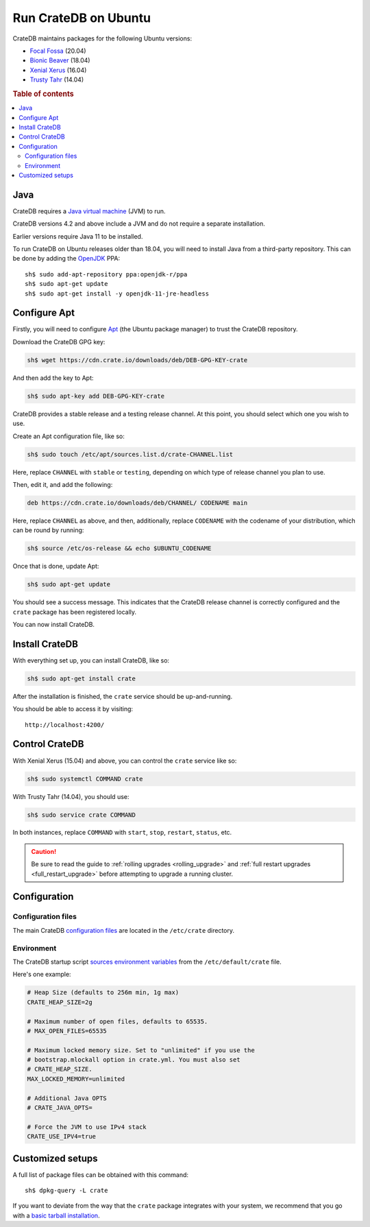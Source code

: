 .. meta::
    :last-reviewed: 2020-07-09

.. _ubuntu:

=====================
Run CrateDB on Ubuntu
=====================

CrateDB maintains packages for the following Ubuntu versions:

- `Focal Fossa`_ (20.04)
- `Bionic Beaver`_ (18.04)
- `Xenial Xerus`_ (16.04)
- `Trusty Tahr`_ (14.04)

.. rubric:: Table of contents

.. contents::
   :local:


Java
====

CrateDB requires a `Java virtual machine`_ (JVM) to run.

CrateDB versions 4.2 and above include a JVM and do not require a separate
installation.

Earlier versions require Java 11 to be installed.

To run CrateDB on Ubuntu releases older than 18.04, you will need to install
Java from a third-party repository. This can be done by adding the `OpenJDK`_
PPA::

    sh$ sudo add-apt-repository ppa:openjdk-r/ppa
    sh$ sudo apt-get update
    sh$ sudo apt-get install -y openjdk-11-jre-headless


Configure Apt
=============

Firstly, you will need to configure `Apt`_ (the Ubuntu package manager) to trust
the CrateDB repository.

.. _Apt: https://wiki.debian.org/Apt

Download the CrateDB GPG key:

.. code-block:: sh

   sh$ wget https://cdn.crate.io/downloads/deb/DEB-GPG-KEY-crate

And then add the key to Apt:

.. code-block:: sh

   sh$ sudo apt-key add DEB-GPG-KEY-crate

CrateDB provides a stable release and a testing release channel. At this point,
you should select which one you wish to use.

Create an Apt configuration file, like so:

.. code-block:: sh

   sh$ sudo touch /etc/apt/sources.list.d/crate-CHANNEL.list

Here, replace ``CHANNEL`` with ``stable`` or ``testing``, depending on which
type of release channel you plan to use.

Then, edit it, and add the following:

.. code-block:: text

   deb https://cdn.crate.io/downloads/deb/CHANNEL/ CODENAME main

Here, replace ``CHANNEL`` as above, and then, additionally, replace
``CODENAME`` with the codename of your distribution, which can be round by
running:

.. code-block:: sh

   sh$ source /etc/os-release && echo $UBUNTU_CODENAME

Once that is done, update Apt:

.. code-block:: sh

   sh$ sudo apt-get update

You should see a success message. This indicates that the CrateDB release
channel is correctly configured and the ``crate`` package has been registered
locally.

You can now install CrateDB.


Install CrateDB
===============

With everything set up, you can install CrateDB, like so:

.. code-block:: sh

   sh$ sudo apt-get install crate

After the installation is finished, the ``crate`` service should be
up-and-running.

You should be able to access it by visiting::

  http://localhost:4200/

.. SEEALSO::

   If you're new to CrateDB, check out our our `first use`_ documentation.


Control CrateDB
================

With Xenial Xerus (15.04) and above, you can control the ``crate`` service like
so:

.. code-block:: sh

   sh$ sudo systemctl COMMAND crate

With Trusty Tahr (14.04), you should use:

.. code-block:: sh

   sh$ sudo service crate COMMAND

In both instances, replace ``COMMAND`` with ``start``, ``stop``, ``restart``,
``status``, etc.

.. CAUTION::

    Be sure to read the guide to :ref:`rolling upgrades <rolling_upgrade>` and
    :ref:`full restart upgrades <full_restart_upgrade>` before attempting to
    upgrade a running cluster.


Configuration
=============


Configuration files
-------------------

The main CrateDB `configuration files`_ are located in the ``/etc/crate``
directory.


Environment
-----------

The CrateDB startup script `sources`_ `environment variables`_ from the
``/etc/default/crate`` file.

Here's one example:

.. code-block:: sh

   # Heap Size (defaults to 256m min, 1g max)
   CRATE_HEAP_SIZE=2g

   # Maximum number of open files, defaults to 65535.
   # MAX_OPEN_FILES=65535

   # Maximum locked memory size. Set to "unlimited" if you use the
   # bootstrap.mlockall option in crate.yml. You must also set
   # CRATE_HEAP_SIZE.
   MAX_LOCKED_MEMORY=unlimited

   # Additional Java OPTS
   # CRATE_JAVA_OPTS=

   # Force the JVM to use IPv4 stack
   CRATE_USE_IPV4=true


Customized setups
=================

A full list of package files can be obtained with this command::

     sh$ dpkg-query -L crate

If you want to deviate from the way that the ``crate`` package integrates with
your system, we recommend that you go with a `basic tarball installation`_.

.. _basic tarball installation: https://crate.io/docs/crate/tutorials/en/latest/getting-started/install-run/basic.html
.. _Bionic Beaver: https://wiki.ubuntu.com/BionicBeaver/ReleaseNotes
.. _configuration files: https://crate.io/docs/crate/reference/en/latest/config/index.html
.. _environment variables: https://crate.io/docs/crate/reference/en/latest/config/environment.html
.. _first use: https://crate.io/docs/crate/getting-started/en/latest/first-use/index.html
.. _Focal Fossa: https://wiki.ubuntu.com/FocalFossa/ReleaseNotes
.. _Java virtual machine: https://en.wikipedia.org/wiki/Java_virtual_machine
.. _OpenJDK: https://launchpad.net/~openjdk-r/+archive/ubuntu/ppa
.. _sources: https://en.wikipedia.org/wiki/Source_(command)
.. _Trusty Tahr: https://wiki.ubuntu.com/TrustyTahr/ReleaseNotes
.. _Xenial Xerus: https://wiki.ubuntu.com/XenialXerus/ReleaseNotes
